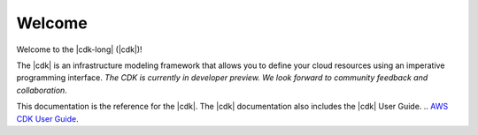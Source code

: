 .. Copyright 2010-2018 Amazon.com, Inc. or its affiliates. All Rights Reserved.

   This work is licensed under a Creative Commons Attribution-NonCommercial-ShareAlike 4.0
   International License (the "License"). You may not use this file except in compliance with the
   License. A copy of the License is located at http://creativecommons.org/licenses/by-nc-sa/4.0/.

   This file is distributed on an "AS IS" BASIS, WITHOUT WARRANTIES OR CONDITIONS OF ANY KIND,
   either express or implied. See the License for the specific language governing permissions and
   limitations under the License.

#######
Welcome
#######

Welcome to the |cdk-long| (|cdk|)!

The |cdk| is an infrastructure modeling framework that allows you to define your
cloud resources using an imperative programming interface. *The CDK is currently
in developer preview. We look forward to community feedback and collaboration*.

This documentation is the reference for the |cdk|.
The |cdk| documentation also includes the
|cdk| User Guide.
.. `AWS CDK User Guide <https://docs.aws.amazon.com/CDK/latest/userguide>`_.
